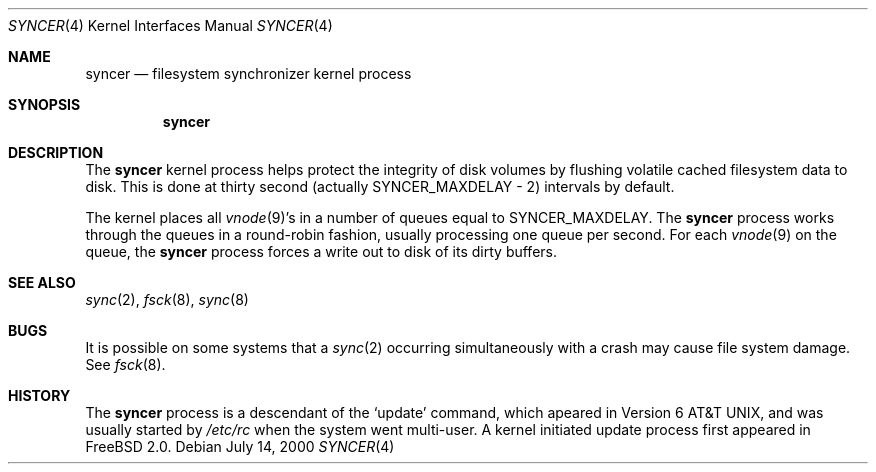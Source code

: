 .\" Copyright (c) 2000 Sheldon Hearn <sheldonh@FreeBSD.org>
.\" All rights reserved.
.\"
.\" Redistribution and use in source and binary forms, with or without
.\" modification, are permitted provided that the following conditions
.\" are met:
.\" 1. Redistributions of source code must retain the above copyright
.\"    notice, this list of conditions and the following disclaimer.
.\" 2. Redistributions in binary form must reproduce the above copyright
.\"    notice, this list of conditions and the following disclaimer in the
.\"    documentation and/or other materials provided with the distribution.
.\"
.\" THIS SOFTWARE IS PROVIDED BY THE REGENTS AND CONTRIBUTORS ``AS IS'' AND
.\" ANY EXPRESS OR IMPLIED WARRANTIES, INCLUDING, BUT NOT LIMITED TO, THE
.\" IMPLIED WARRANTIES OF MERCHANTABILITY AND FITNESS FOR A PARTICULAR PURPOSE
.\" ARE DISCLAIMED.  IN NO EVENT SHALL THE REGENTS OR CONTRIBUTORS BE LIABLE
.\" FOR ANY DIRECT, INDIRECT, INCIDENTAL, SPECIAL, EXEMPLARY, OR CONSEQUENTIAL
.\" DAMAGES (INCLUDING, BUT NOT LIMITED TO, PROCUREMENT OF SUBSTITUTE GOODS
.\" OR SERVICES; LOSS OF USE, DATA, OR PROFITS; OR BUSINESS INTERRUPTION)
.\" HOWEVER CAUSED AND ON ANY THEORY OF LIABILITY, WHETHER IN CONTRACT, STRICT
.\" LIABILITY, OR TORT (INCLUDING NEGLIGENCE OR OTHERWISE) ARISING IN ANY WAY
.\" OUT OF THE USE OF THIS SOFTWARE, EVEN IF ADVISED OF THE POSSIBILITY OF
.\" SUCH DAMAGE.
.\"
.\" $FreeBSD$
.\"
.Dd July 14, 2000
.Dt SYNCER 4
.Os
.Sh NAME
.Nm syncer
.Nd filesystem synchronizer kernel process
.Sh SYNOPSIS
.Nm syncer
.Sh DESCRIPTION
The
.Nm
kernel process helps protect the integrity of disk volumes
by flushing volatile cached filesystem data to disk.
This is done at thirty second
.Pq actually Dv SYNCER_MAXDELAY - 2
intervals by default.
.Pp
The kernel places all
.Xr vnode 9 Ns 's
in a number of queues equal to
.Dv SYNCER_MAXDELAY .
The
.Nm
process works through the queues
in a round-robin fashion,
usually processing one queue per second.
For each
.Xr vnode 9
on the queue,
the 
.Nm
process forces a write out to disk of its dirty buffers.
.Sh SEE ALSO
.Xr sync 2 ,
.Xr fsck 8 ,
.Xr sync 8
.Sh BUGS
It is possible on some systems that a
.Xr sync 2
occurring simultaneously with a crash may cause
file system damage.  See
.Xr fsck 8 .
.Sh HISTORY
The
.Nm
process is a descendant of the
.Sq update
command, which apeared in
.At v6 ,
and was usually started by
.Pa /etc/rc
when the system went multi-user.
A kernel initiated
update
process first appeared in
.Fx 2.0 .
